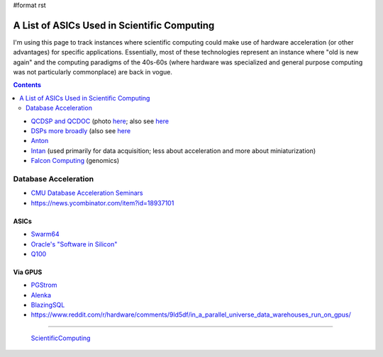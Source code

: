 #format rst

A List of ASICs Used in Scientific Computing
============================================

I'm using this page to track instances where scientific computing could make use of hardware acceleration (or other advantages) for specific applications.  Essentially, most of these technologies represent an instance where "old is new again" and the computing paradigms of the 40s-60s (where hardware was specialized and general purpose computing was not particularly commonplace) are back in vogue.

.. contents:: :depth: 2

* `QCDSP and QCDOC`_ (photo here_; also see `here <https://web.archive.org/web/20181222005715/http://phys.columbia.edu/~cqft/>`__

* `DSPs more broadly`_ (also see `here <https://en.wikipedia.org/wiki/Multidimensional_DSP_with_GPU_Acceleration>`__

* Anton_

* Intan_ (used primarily for data acquisition; less about acceleration and more about miniaturization)

* `Falcon Computing`_ (genomics)

Database Acceleration
---------------------

* `CMU Database Acceleration Seminars`_

* https://news.ycombinator.com/item?id=18937101

ASICs
~~~~~

* Swarm64_

* `Oracle's "Software in Silicon"`_

* Q100_

Via GPUS
~~~~~~~~

* PGStrom_

* Alenka_

* BlazingSQL_

* https://www.reddit.com/r/hardware/comments/9ld5df/in_a_parallel_universe_data_warehouses_run_on_gpus/

-------------------------

 ScientificComputing_

.. ############################################################################

.. _QCDSP and QCDOC: https://en.wikipedia.org/wiki/QCDOC

.. _here: https://www.flickr.com/photos/brookhavenlab/3113601360

.. _DSPs more broadly: https://www.hpcwire.com/2012/09/27/another_look_at_dsps_for_high_performance_computing/

.. _Anton: https://en.wikipedia.org/wiki/Anton_(computer)

.. _Intan: http://intantech.com/index.html

.. _Falcon Computing: https://www.falconcomputing.com/falcon-accelerated-genomics-pipeline/

.. _CMU Database Acceleration Seminars: https://db.cs.cmu.edu/seminar2018/

.. _Swarm64: https://www.swarm64.com/

.. _Oracle's "Software in Silicon": http://storageconference.us/2017/Presentations/Phillips.pdf

.. _Q100: http://arcade.cs.columbia.edu/q100-asplos14.pdf

.. _PGStrom: http://on-demand.gputechconf.com/gtc/2015/presentation/S5276-Kohei-KaiGai.pdf

.. _Alenka: https://github.com/antonmks/Alenka

.. _BlazingSQL: https://blazingsql.com/

.. _ScientificComputing: ../ScientificComputing


